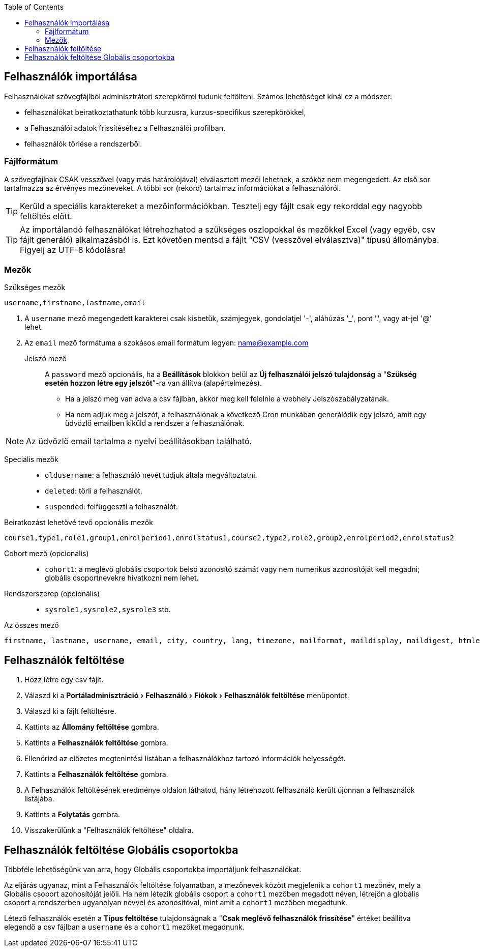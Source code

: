 :icons: font
:experimental: enable
:toc: right

== Felhasználók importálása

Felhasználókat szövegfájlból adminisztrátori szerepkörrel tudunk feltölteni. Számos lehetőséget kínál ez a módszer:

* felhasználókat beiratkoztathatunk több kurzusra, kurzus-specifikus szerepkörökkel,
* a Felhasználói adatok frissítéséhez a Felhasználói profilban,
* felhasználók törlése a rendszerből.

=== Fájlformátum

A szövegfájlnak CSAK vesszővel (vagy más határolójával) elválasztott mezői lehetnek, a szóköz nem megengedett. Az első sor tartalmazza az érvényes mezőneveket. A többi sor (rekord) tartalmaz információkat a felhasználóról.

TIP: Kerüld a speciális karaktereket a mezőinformációkban. Tesztelj egy fájlt csak egy rekorddal egy nagyobb feltöltés előtt.

TIP: Az importálandó felhasználókat létrehozhatod a szükséges oszlopokkal és mezőkkel Excel (vagy egyéb, csv fájlt generáló) alkalmazásból is. Ezt követően mentsd a fájlt "CSV (vesszővel elválasztva)" típusú állományba. Figyelj az UTF-8 kódolásra!

=== Mezők


Szükséges mezők::

```
username,firstname,lastname,email
```

1. A ```username``` mező megengedett karakterei csak kisbetűk, számjegyek, gondolatjel '-', aláhúzás '_', pont '.', vagy at-jel '@' lehet.
2. Az ```email``` mező formátuma a szokásos email formátum legyen: name@example.com

Jelszó mező::
A ```password``` mező opcionális, ha a *Beállítások* blokkon belül az *Új felhasználói jelszó tulajdonság* a "*Szükség esetén hozzon létre egy jelszót*"-ra van állítva (alapértelmezés).
+
** Ha a jelszó meg van adva a csv fájlban, akkor meg kell felelnie a webhely Jelszószabályzatának.
** Ha nem adjuk meg a jelszót, a felhasználónak a következő Cron munkában generálódik egy jelszó, amit egy üdvözlő emailben kiküld a rendszer a felhasználónak.

NOTE: Az üdvözlő email tartalma a nyelvi beállításokban található.

Speciális mezők::
* ```oldusername```: a felhasználó nevét tudjuk általa megváltoztatni.
* ```deleted```: törli a felhasználót.
* ```suspended```: felfüggeszti a felhasználót.

Beiratkozást lehetővé tevő opcionális mezők::
```
course1,type1,role1,group1,enrolperiod1,enrolstatus1,course2,type2,role2,group2,enrolperiod2,enrolstatus2
```
Cohort mező (opcionális)::
* ```cohort1```: a meglévő globális csoportok belső azonosító számát vagy nem numerikus azonosítóját kell megadni; globális csoportnevekre hivatkozni nem lehet.

Rendszerszerep (opcionális)::
* ```sysrole1,sysrole2,sysrole3``` stb.


Az összes mező::
```
firstname, lastname, username, email, city, country, lang, timezone, mailformat, maildisplay, maildigest, htmleditor, ajax, autosubscribe ,institution, department, idnumber, skype, msn, aim, yahoo, icq, phone1, phone2, address, url, description, descriptionformat, password, auth, oldusername , deleted, suspended, course1, course2, course3, course4
```

== Felhasználók feltöltése

1. Hozz létre egy csv fájlt.
2. Válaszd ki a menu:Portáladminisztráció[Felhasználó > Fiókok > Felhasználók feltöltése] menüpontot.
3. Válaszd ki a fájlt feltöltésre.
4. Kattints az btn:[Állomány feltöltése] gombra.
5. Kattints a btn:[Felhasználók feltöltése] gombra.
6. Ellenőrizd az előzetes megtenintési listában a felhasználókhoz tartozó információk helyességét.
7. Kattints a btn:[Felhasználók feltöltése] gombra.
8. A Felhasználók feltöltésének eredménye oldalon láthatod, hány létrehozott felhasználó került újonnan a felhasználók listájába.
9. Kattints a btn:[Folytatás] gombra.
10. Visszakerülünk a "Felhasználók feltöltése" oldalra.


== Felhasználók feltöltése Globális csoportokba

Többféle lehetőségünk van arra, hogy Globális csoportokba importáljunk felhasználókat.

Az eljárás ugyanaz, mint a Felhasználók feltöltése folyamatban, a mezőnevek között megjelenik a ```cohort1``` mezőnév, mely a Globális csoport azonosítóját jelöli. Ha nem létezik globális csoport a ```cohort1``` mezőben megadott néven, létrejön a globális csoport a rendszerben ugyanolyan névvel és azonosítóval, mint amit a ```cohort1``` mezőben megadtunk.

Létező felhasználók esetén a *Típus feltöltése* tulajdonságnak a "*Csak meglévő felhasználók frissítése*" értéket beállítva elegendő a csv fájlban a ```username``` és a ```cohort1``` mezőket megadnunk.
